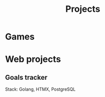 #+title: Projects
#+description: A list of my personal projects

* Games
* Web projects
** Goals tracker
Stack: Golang, HTMX, PostgreSQL
